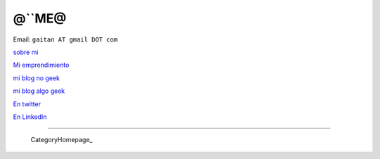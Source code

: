
@``ME@
------

Email: ``gaitan AT gmail DOT com``

`sobre mi`_

`Mi emprendimiento`_

`mi blog no geek`_

`mi blog algo geek`_

`En twitter`_

`En LinkedIn`_

-------------------------

 CategoryHomepage_

.. ############################################################################

.. _sobre mi: http://about.me/gaitan

.. _Mi emprendimiento: http://nqnwebs.com/

.. _mi blog no geek: http://textosypretextos.com.ar

.. _mi blog algo geek: http://nqnwebs.com/blog

.. _En twitter: http://twitter.com/nqnwebs

.. _En LinkedIn: http://www.linkedin.com/in/martingaitan


